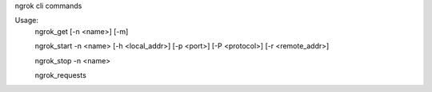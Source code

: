 ngrok cli commands

Usage:
    ngrok_get [-n <name>] [-m]

    ngrok_start -n <name> [-h <local_addr>] [-p <port>] [-P <protocol>] [-r <remote_addr>]

    ngrok_stop -n <name>

    ngrok_requests
